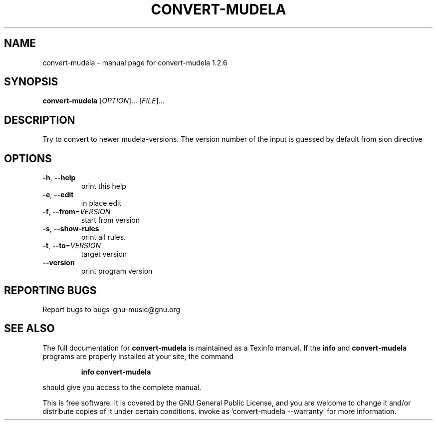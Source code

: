.\" DO NOT MODIFY THIS FILE!  It was generated by help2man 1.012.
.TH CONVERT-MUDELA "1" "September 1999" "GNU LilyPond 1.2.6" FSF
.SH NAME
convert-mudela \- manual page for convert-mudela 1.2.6
.SH SYNOPSIS
.B convert-mudela
[\fIOPTION\fR]... [\fIFILE\fR]... 
.SH DESCRIPTION
.PP
Try to convert to newer mudela-versions.  The version number of the
input is guessed by default from \version directive
.SH OPTIONS
.TP
\fB\-h\fR, \fB\-\-help\fR
print this help
.TP
\fB\-e\fR, \fB\-\-edit\fR
in place edit
.TP
\fB\-f\fR, \fB\-\-from\fR=\fIVERSION\fR
start from version
.TP
\fB\-s\fR, \fB\-\-show\-rules\fR
print all rules.
.TP
\fB\-t\fR, \fB\-\-to\fR=\fIVERSION\fR
target version
.TP
\fB\-\-version\fR
print program version
.SH "REPORTING BUGS"
Report bugs to bugs-gnu-music@gnu.org
.SH "SEE ALSO"
The full documentation for
.B convert-mudela
is maintained as a Texinfo manual.  If the
.B info
and
.B convert-mudela
programs are properly installed at your site, the command
.IP
.B info convert-mudela
.PP
should give you access to the complete manual.
.PP
This is free software.  It is covered by the GNU General Public
License, and you are welcome to change it and/or distribute copies of
it under certain conditions.  invoke as `convert-mudela --warranty' for more
information.
